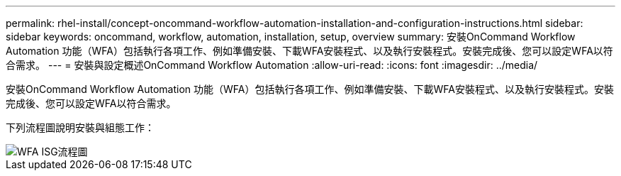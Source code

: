 ---
permalink: rhel-install/concept-oncommand-workflow-automation-installation-and-configuration-instructions.html 
sidebar: sidebar 
keywords: oncommand, workflow, automation, installation, setup, overview 
summary: 安裝OnCommand Workflow Automation 功能（WFA）包括執行各項工作、例如準備安裝、下載WFA安裝程式、以及執行安裝程式。安裝完成後、您可以設定WFA以符合需求。 
---
= 安裝與設定概述OnCommand Workflow Automation
:allow-uri-read: 
:icons: font
:imagesdir: ../media/


[role="lead"]
安裝OnCommand Workflow Automation 功能（WFA）包括執行各項工作、例如準備安裝、下載WFA安裝程式、以及執行安裝程式。安裝完成後、您可以設定WFA以符合需求。

下列流程圖說明安裝與組態工作：

image::../media/wfa_isg_flowchart.gif[WFA ISG流程圖]
